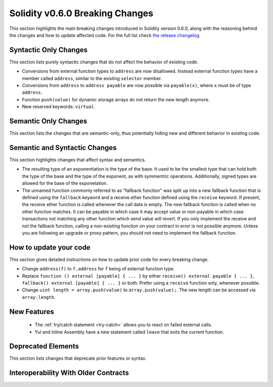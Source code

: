 ********************************
Solidity v0.6.0 Breaking Changes
********************************

This section highlights the main breaking changes introduced in Solidity
version 0.6.0, along with the reasoning behind the changes and how to update
affected code.
For the full list check
`the release changelog <https://github.com/ethereum/solidity/releases/tag/v0.6.0>`_.


Syntactic Only Changes
======================

This section lists purely syntactic changes that do not affect the behavior of existing code.

* Conversions from external function types to ``address`` are now disallowed. Instead external
  function types have a member called ``address``, similar to the existing ``selector`` member.
* Conversions from ``address`` to ``address payable`` are now possible via ``payable(x)``, where
  ``x`` must be of type ``address``.

* Function ``push(value)`` for dynamic storage arrays do not return the new length anymore.

* New reserved keywords: ``virtual``.

Semantic Only Changes
=====================

This section lists the changes that are semantic-only, thus potentially
hiding new and different behavior in existing code.


Semantic and Syntactic Changes
==============================

This section highlights changes that affect syntax and semantics.

* The resulting type of an exponentiation is the type of the base. It used to be the smallest type
  that can hold both the type of the base and the type of the exponent, as with symmentric
  operations. Additionally, signed types are allowed for the base of the exponetation.

* The unnamed function commonly referred to as "fallback function" was split up into a new
  fallback function that is defined using the ``fallback`` keyword and a receive ether function
  defined using the ``receive`` keyword. If present, the receive ether function is called
  whenever the call data is empty. The new fallback function is called when no
  other function matches.  It can be payable in which case it may accept value
  or non-payable in which case transactions not matching any other function
  which send value will revert. If you only implement the receive and not the fallback function, calling a non-existing function on your contract in error is not possible anymore. Unless you are following an upgrade or proxy
  pattern, you should not need to implement the fallback function.


How to update your code
=======================

This section gives detailed instructions on how to update prior code for every breaking change.

* Change ``address(f)`` to ``f.address`` for ``f`` being of external function type.

* Replace ``function () external [payable] { ... }`` by either ``receive() external payable { ... }``, ``fallback() external [payable] { ... }`` or both. Prefer using a ``receive`` function only, whenever possible.

* Change ``uint length = array.push(value)`` to ``array.push(value);``. The new length can be
  accessed via ``array.length``.

New Features
============

 * The :ref:`try/catch statement <try-catch>` allows you to react on failed external calls.
 * Yul and Inline Assembly have a new statement called ``leave`` that exits the current function.


Deprecated Elements
===================

This section lists changes that deprecate prior features or syntax.


.. _interoperability_060:

Interoperability With Older Contracts
=====================================

